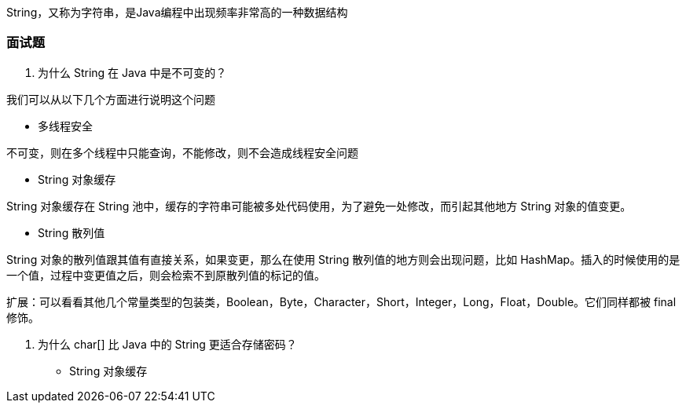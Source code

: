 
String，又称为字符串，是Java编程中出现频率非常高的一种数据结构



### 面试题
1. 为什么 String 在 Java 中是不可变的？

我们可以从以下几个方面进行说明这个问题

* 多线程安全

不可变，则在多个线程中只能查询，不能修改，则不会造成线程安全问题

* String 对象缓存

String 对象缓存在 String 池中，缓存的字符串可能被多处代码使用，为了避免一处修改，而引起其他地方 String 对象的值变更。

* String 散列值

String 对象的散列值跟其值有直接关系，如果变更，那么在使用 String 散列值的地方则会出现问题，比如 HashMap。插入的时候使用的是一个值，过程中变更值之后，则会检索不到原散列值的标记的值。

扩展：可以看看其他几个常量类型的包装类，Boolean，Byte，Character，Short，Integer，Long，Float，Double。它们同样都被 final 修饰。

2. 为什么 char[] 比 Java 中的 String 更适合存储密码？

* String 对象缓存